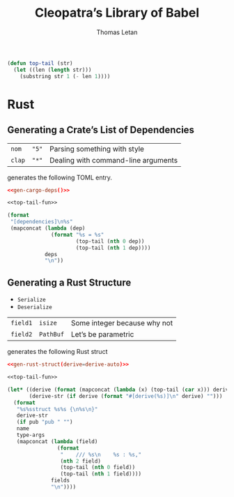 #+TITLE: Cleopatra’s Library of Babel
#+AUTHOR: Thomas Letan
#+HTML_LINK_UP: index.html

#+NAME: top-tail-fun
#+BEGIN_SRC emacs-lisp
(defun top-tail (str)
  (let ((len (length str)))
    (substring str 1 (- len 1))))
#+END_SRC

* Rust

** Generating a Crate’s List of Dependencies

#+NAME: deps-test
| ~nom~  | ~"5"~ | Parsing something with style        |
| ~clap~ | ~"*"~ | Dealing with command-line arguments |

generates the following TOML entry.

#+BEGIN_SRC toml :noweb yes
<<gen-cargo-deps()>>
#+END_SRC

#+NAME: gen-cargo-deps
#+BEGIN_SRC emacs-lisp :var deps=deps-test :noweb yes
<<top-tail-fun>>

(format
 "[dependencies]\n%s"
 (mapconcat (lambda (dep)
              (format "%s = %s"
                      (top-tail (nth 0 dep))
                      (top-tail (nth 1 dep))))
            deps
            "\n"))
#+END_SRC

** Generating a Rust Structure

#+NAME: derive-auto
- ~Serialize~
- ~Deserialize~

#+NAME: struct-test
| ~field1~ | ~isize~   | Some integer because why not |
| ~field2~ | ~PathBuf~ | Let’s be parametric          |

generates the following Rust struct

#+BEGIN_SRC toml :noweb yes
<<gen-rust-struct(derive=derive-auto)>>
#+END_SRC

#+NAME: gen-rust-struct
#+BEGIN_SRC emacs-lisp :var pub='nil :var derive='nil :var fields=struct-test :var type-args="" :var name="Test" :noweb yes
<<top-tail-fun>>

(let* ((derive (format (mapconcat (lambda (x) (top-tail (car x))) derive ", ")))
       (derive-str (if derive (format "#[derive(%s)]\n" derive) "")))
  (format
   "%s%sstruct %s%s {\n%s\n}"
   derive-str
   (if pub "pub " "")
   name
   type-args
   (mapconcat (lambda (field)
                (format
                 "    /// %s\n    %s : %s,"
                 (nth 2 field)
                 (top-tail (nth 0 field))
                 (top-tail (nth 1 field))))
              fields
              "\n"))))

#+END_SRC
